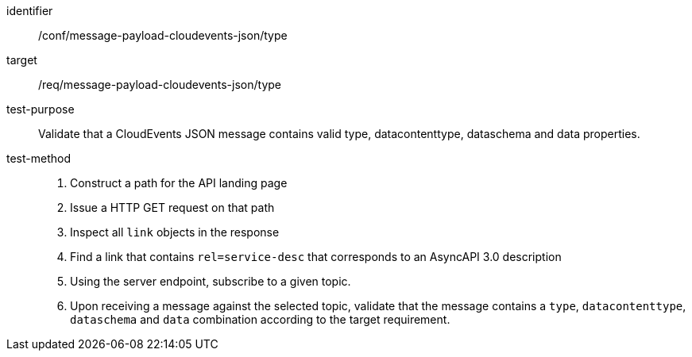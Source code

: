 [abstract_test]
====
[%metadata]
identifier:: /conf/message-payload-cloudevents-json/type
target:: /req/message-payload-cloudevents-json/type
test-purpose:: Validate that a CloudEvents JSON message contains valid type, datacontenttype, dataschema and data properties.
test-method::
+
--

1. Construct a path for the API landing page
2. Issue a HTTP GET request on that path
3. Inspect all `+link+` objects in the response
4. Find a link that contains `+rel=service-desc+` that corresponds to an AsyncAPI 3.0 description
5. Using the server endpoint, subscribe to a given topic.
6. Upon receiving a message against the selected topic, validate that the message contains a `+type+`, `+datacontenttype+`, `+dataschema+` and `+data+` combination according to the target requirement.
--
====
